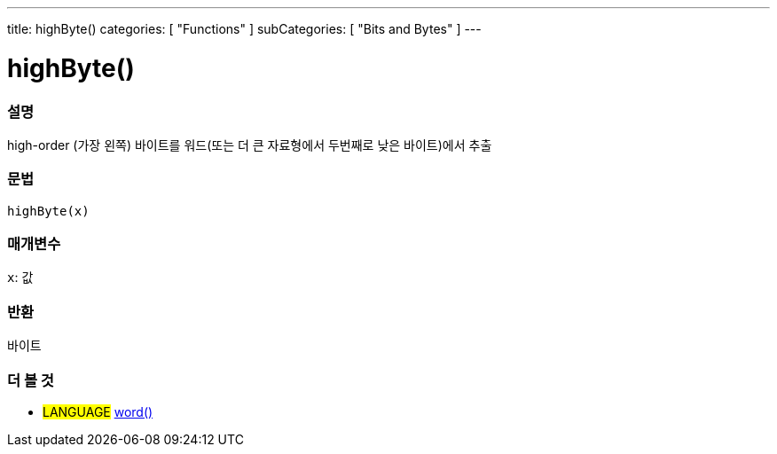 ---
title: highByte()
categories: [ "Functions" ]
subCategories: [ "Bits and Bytes" ]
---





= highByte()


// OVERVIEW SECTION STARTS
[#overview]
--

[float]
=== 설명
high-order (가장 왼쪽) 바이트를 워드(또는 더 큰 자료형에서 두번째로 낮은 바이트)에서 추출

[%hardbreaks]


[float]
=== 문법
`highByte(x)`


[float]
=== 매개변수
`x`: 값

[float]
=== 반환
바이트

--
// OVERVIEW SECTION ENDS


// SEE ALSO SECTION
[#see_also]
--

[float]
=== 더 볼 것

[role="language"]
* #LANGUAGE# link:../../../variables/data-types/word[word()]

--
// SEE ALSO SECTION ENDS
